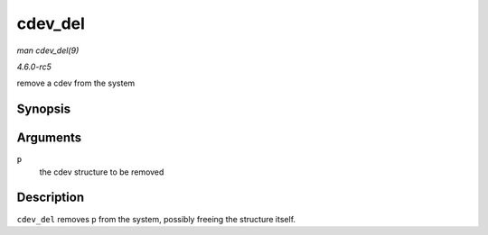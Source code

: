 .. -*- coding: utf-8; mode: rst -*-

.. _API-cdev-del:

========
cdev_del
========

*man cdev_del(9)*

*4.6.0-rc5*

remove a cdev from the system


Synopsis
========

.. c:function:: void cdev_del( struct cdev * p )

Arguments
=========

``p``
    the cdev structure to be removed


Description
===========

``cdev_del`` removes ``p`` from the system, possibly freeing the
structure itself.


.. ------------------------------------------------------------------------------
.. This file was automatically converted from DocBook-XML with the dbxml
.. library (https://github.com/return42/sphkerneldoc). The origin XML comes
.. from the linux kernel, refer to:
..
.. * https://github.com/torvalds/linux/tree/master/Documentation/DocBook
.. ------------------------------------------------------------------------------
